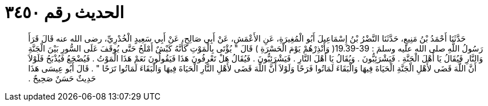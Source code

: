 
= الحديث رقم ٣٤٥٠

[quote.hadith]
حَدَّثَنَا أَحْمَدُ بْنُ مَنِيعٍ، حَدَّثَنَا النَّضْرُ بْنُ إِسْمَاعِيلَ أَبُو الْمُغِيرَةِ، عَنِ الأَعْمَشِ، عَنْ أَبِي صَالِحٍ، عَنْ أَبِي سَعِيدٍ الْخُدْرِيِّ، رضى الله عنه قَالَ قَرَأَ رَسُولُ اللَّهِ صلى الله عليه وسلمَ ‏:‏ ‏19.39-39(‏ وَأَنْذِرْهُمْ يَوْمَ الْحَسْرَةِ ‏)‏ قَالَ ‏"‏ يُؤْتَى بِالْمَوْتِ كَأَنَّهُ كَبْشٌ أَمْلَحُ حَتَّى يُوقَفَ عَلَى السُّورِ بَيْنَ الْجَنَّةِ وَالنَّارِ فَيُقَالُ يَا أَهْلَ الْجَنَّةِ ‏.‏ فَيَشْرَئِبُّونَ ‏.‏ وَيُقَالُ يَا أَهْلَ النَّارِ ‏.‏ فَيَشْرَئِبُّونَ ‏.‏ فَيُقَالُ هَلْ تَعْرِفُونَ هَذَا فَيَقُولُونَ نَعَمْ هَذَا الْمَوْتُ ‏.‏ فَيُضْجَعُ فَيُذْبَحُ فَلَوْلاَ أَنَّ اللَّهَ قَضَى لأَهْلِ الْجَنَّةِ الْحَيَاةَ فِيهَا وَالْبَقَاءَ لَمَاتُوا فَرَحًا وَلَوْلاَ أَنَّ اللَّهَ قَضَى لأَهْلِ النَّارِ الْحَيَاةَ فِيهَا وَالْبَقَاءَ لَمَاتُوا تَرَحًا ‏"‏ ‏.‏ قَالَ أَبُو عِيسَى هَذَا حَدِيثٌ حَسَنٌ صَحِيحٌ ‏.‏
